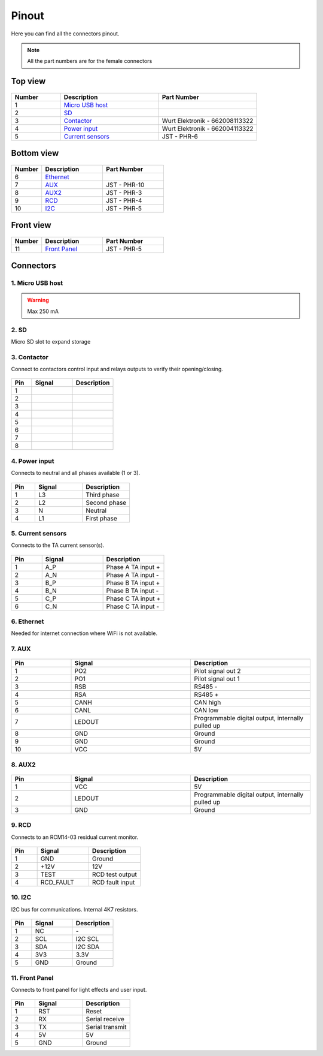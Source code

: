 ******
Pinout
******

Here you can find all the connectors pinout. 

.. note:: All the part numbers are for the female connectors

Top view
========

.. figure:: _img/pinout/pinout_top.jpg
   :align: center
   :width: 400px

.. csv-table::
   :widths: 10, 20, 20
   
   **Number**, **Description**, **Part Number**
   1, `Micro USB host <1. Micro USB host_>`_,
   2, `SD <2. SD_>`_,
   3, `Contactor <3. Contactor_>`_, Wurt Elektronik - 662008113322
   4, `Power input <4. Power input_>`_, Wurt Elektronik - 662004113322
   5, `Current sensors <5. Current sensors_>`_, JST - PHR-6

Bottom view
===========

.. figure:: _img/pinout/pinout_bottom.png
   :align: center   
   :width: 400px

.. csv-table::
   :widths: 10, 20, 20
   
   **Number**, **Description**, **Part Number**
   6, `Ethernet <6. Ethernet_>`_, 
   7, `AUX <7. AUX_>`_, JST - PHR-10
   8, `AUX2 <8. AUX2_>`_, JST - PHR-3
   9, `RCD <9. RCD_>`_, JST - PHR-4
   10, `I2C <10. I2C_>`_, JST - PHR-5

Front view
==========

.. figure:: _img/pinout/pinout_front.png
   :align: center   
   :width: 400px

.. csv-table::
   :widths: 10, 20, 20
   
   **Number**, **Description**, **Part Number**
   11, `Front Panel <11. Front Panel_>`_, JST - PHR-5

Connectors
==========

1. Micro USB host
-----------------

.. warning:: Max 250 mA


2. SD
-----
Micro SD slot to expand storage 

3. Contactor
------------

Connect to contactors control input and relays outputs to verify their opening/closing.

.. figure:: _img/pinout/contactor_connector.jpg
    :align: center
    :height: 150px

.. csv-table::
   :widths: 10, 20, 20
   
   **Pin**, **Signal**, **Description**
   1,
   2,
   3,
   4,
   5,
   6,
   7,
   8,

4. Power input
--------------

Connects to neutral and all phases available (1 or 3).

.. figure:: _img/pinout/pwr_connector.jpg
    :align: center
    :height: 150px

.. csv-table::
   :widths: 10, 20, 20
   
   **Pin**, **Signal**, **Description**
   1, L3, Third phase
   2, L2, Second phase
   3, N, Neutral
   4, L1, First phase

5. Current sensors
------------------

Connects to the TA current sensor(s).

.. figure:: _img/pinout/curr_sensor_connector.png
    :align: center
    :height: 150px

.. csv-table::
   :widths: 10, 20, 20
   
   **Pin**, **Signal**, **Description**
   1, A_P, Phase A TA input +
   2, A_N, Phase A TA input -
   3, B_P, Phase B TA input +
   4, B_N, Phase B TA input -
   5, C_P, Phase C TA input +
   6, C_N, Phase C TA input -

6. Ethernet
-----------

Needed for internet connection where WiFi is not available.

7. AUX
------

.. figure:: _img/pinout/aux_connector.png
    :align: center
    :height: 150px

.. csv-table::
   :widths: 10, 20, 20
   
   **Pin**, **Signal**, **Description**
   1, PO2, "Pilot signal out 2"
   2, PO1, "Pilot signal out 1"
   3, RSB, "RS485 -"
   4, RSA, "RS485 +"
   5, CANH, "CAN high"
   6, CANL, "CAN low"
   7, LEDOUT, "Programmable digital output, internally pulled up"
   8, GND, Ground
   9, GND, Ground
   10, VCC, 5V

8. AUX2
-------

.. figure:: _img/pinout/aux2_connector.png
    :align: center
    :height: 150px

.. csv-table::
   :widths: 10, 20, 20
   
   **Pin**, **Signal**, **Description**
   1, VCC, 5V
   2, LEDOUT, "Programmable digital output, internally pulled up" 
   3, GND, Ground

9. RCD
------

Connects to an RCM14-03 residual current monitor.

.. figure:: _img/pinout/rcd_connector.png
    :align: center
    :height: 150px

.. csv-table::
   :widths: 10, 20, 20
   
   **Pin**, **Signal**, **Description**
   1, GND, Ground
   2, +12V, 12V
   3, TEST, RCD test output
   4, RCD_FAULT, RCD fault input

10. I2C
-------

I2C bus for communications. Internal 4K7 resistors.

.. figure:: _img/pinout/5x1_connector.png
    :align: center
    :height: 150px

.. csv-table::
   :widths: 10, 20, 20
   
   **Pin**, **Signal**, **Description**
   1, NC, "\-"
   2, SCL, I2C SCL
   3, SDA, I2C SDA
   4, 3V3, "3.3V"
   5, GND, Ground

11. Front Panel
---------------

Connects to front panel for light effects and user input.

.. figure:: _img/pinout/5x1_connector.png
    :align: center
    :height: 150px

.. csv-table::
   :widths: 10, 20, 20
   
   **Pin**, **Signal**, **Description**
   1, RST, Reset
   2, RX, Serial receive
   3, TX, Serial transmit
   4, 5V, 5V
   5, GND, Ground
